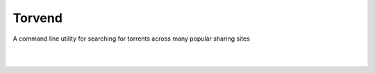 =======
Torvend
=======
A command line utility for searching for torrents across many popular sharing sites

|

.. image:: https://img.shields.io/github/license/stephen-bunn/torvend.svg
   :target: https://github.com/stephen-bunn/torvend/blob/master/LICENSE
   :alt: License

.. image:: https://readthedocs.org/projects/torvend/badge/?version=latest
   :target: http://torvend.readthedocs.io/en/latest/?badge=latest
   :alt: Documentation Status

.. image:: https://travis-ci.org/stephen-bunn/torvend.svg?branch=master
   :target: https://travis-ci.org/stephen-bunn/torvend
   :alt: Build Status

.. image:: https://codecov.io/gh/stephen-bunn/torvend/branch/master/graph/badge.svg
   :target: https://codecov.io/gh/stephen-bunn/torvend
   :alt: Code Coverage

.. image:: https://requires.io/github/stephen-bunn/torvend/requirements.svg?branch=master
   :target: https://requires.io/github/stephen-bunn/torvend/requirements/?branch=master
   :alt: Requirements Status

.. image:: https://img.shields.io/badge/Say%20Thanks-!-1EAEDB.svg
   :target: https://saythanks.io/to/stephen-bunn
   :alt: Say Thanks

|

.. image:: docs/source/_static/usage.gif
   :align: center
